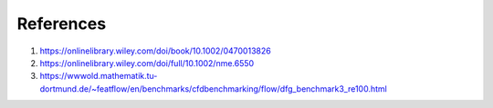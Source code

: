 References
---------------

#. https://onlinelibrary.wiley.com/doi/book/10.1002/0470013826
#. https://onlinelibrary.wiley.com/doi/full/10.1002/nme.6550
#. https://wwwold.mathematik.tu-dortmund.de/~featflow/en/benchmarks/cfdbenchmarking/flow/dfg_benchmark3_re100.html
